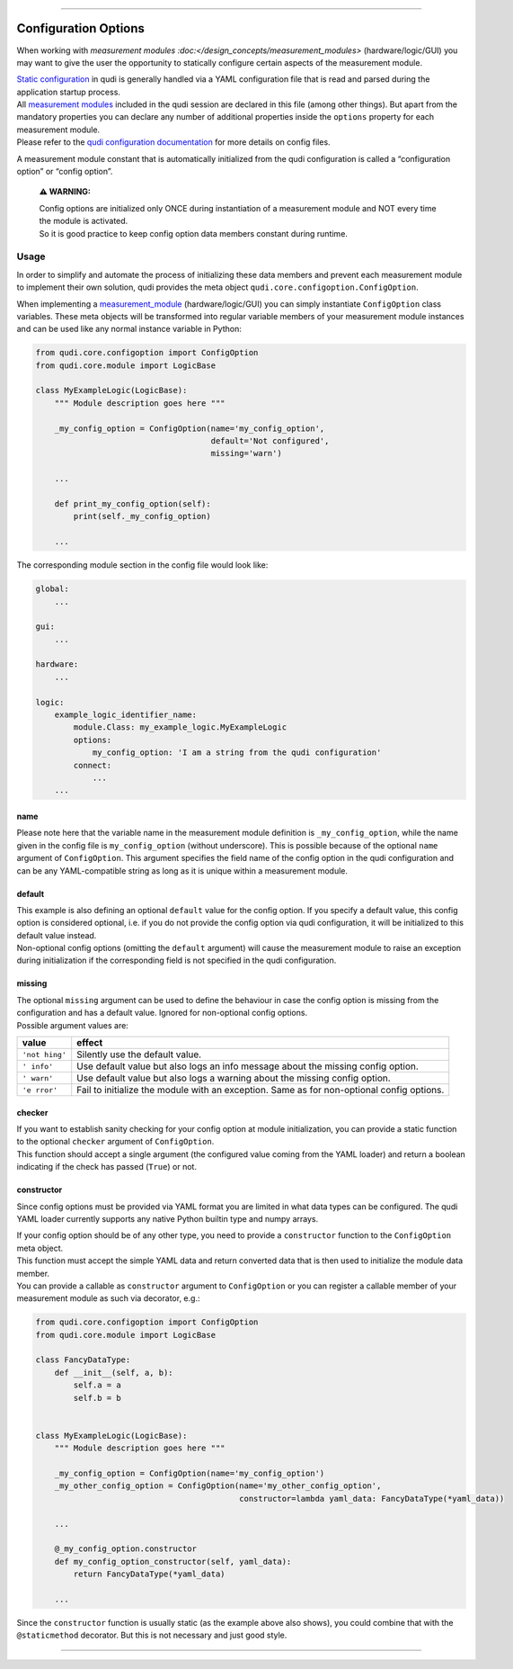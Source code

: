 
--------------

Configuration Options
=====================

When working with `measurement modules :doc:</design_concepts/measurement_modules>`
(hardware/logic/GUI) you may want to give the user the opportunity to
statically configure certain aspects of the measurement module.

| `Static configuration </docs/_build/html/design_concepts/configuration.html>`__ in qudi is generally
  handled via a YAML configuration file that is read and parsed during
  the application startup process.
| All `measurement modules </docs/_build/html/design_concepts/measurement_modules.html>`__ included in the
  qudi session are declared in this file (among other things). But apart
  from the mandatory properties you can declare any number of additional
  properties inside the ``options`` property for each measurement
  module.
| Please refer to the `qudi configuration
  documentation </docs/_build/html/design_concepts/configuration.html>`__ for more details on config files.

A measurement module constant that is automatically initialized from the
qudi configuration is called a “configuration option” or “config
option”.

   **⚠ WARNING:**

   | Config options are initialized only ONCE during instantiation of a
     measurement module and NOT every time the module is activated.
   | So it is good practice to keep config option data members constant
     during runtime.

Usage
-----

In order to simplify and automate the process of initializing these data
members and prevent each measurement module to implement their own
solution, qudi provides the meta object
``qudi.core.configoption.ConfigOption``.

When implementing a `measurement_module </docs/_build/html/design_concepts/measurement_modules.html>`__
(hardware/logic/GUI) you can simply instantiate ``ConfigOption`` class
variables. These meta objects will be transformed into regular variable
members of your measurement module instances and can be used like any
normal instance variable in Python:

.. code:: python

   from qudi.core.configoption import ConfigOption
   from qudi.core.module import LogicBase

   class MyExampleLogic(LogicBase):
       """ Module description goes here """
       
       _my_config_option = ConfigOption(name='my_config_option', 
                                        default='Not configured', 
                                        missing='warn')

       ...

       def print_my_config_option(self):
           print(self._my_config_option)

       ...

The corresponding module section in the config file would look like:

.. code:: yaml

   global:
       ...

   gui:
       ...

   hardware:
       ...

   logic:
       example_logic_identifier_name:
           module.Class: my_example_logic.MyExampleLogic
           options:
               my_config_option: 'I am a string from the qudi configuration'
           connect:
               ...
       ...

name
~~~~

Please note here that the variable name in the measurement module
definition is ``_my_config_option``, while the name given in the config
file is ``my_config_option`` (without underscore). This is possible
because of the optional ``name`` argument of ``ConfigOption``. This
argument specifies the field name of the config option in the qudi
configuration and can be any YAML-compatible string as long as it is
unique within a measurement module.

default
~~~~~~~

| This example is also defining an optional ``default`` value for the
  config option. If you specify a default value, this config option is
  considered optional, i.e. if you do not provide the config option via
  qudi configuration, it will be initialized to this default value
  instead.
| Non-optional config options (omitting the ``default`` argument) will
  cause the measurement module to raise an exception during
  initialization if the corresponding field is not specified in the qudi
  configuration.

missing
~~~~~~~

| The optional ``missing`` argument can be used to define the behaviour
  in case the config option is missing from the configuration and has a
  default value. Ignored for non-optional config options.
| Possible argument values are:

+---------+------------------------------------------------------------+
| value   | effect                                                     |
+=========+============================================================+
| ``'not  | Silently use the default value.                            |
| hing'`` |                                                            |
+---------+------------------------------------------------------------+
| ``'     | Use default value but also logs an info message about the  |
| info'`` | missing config option.                                     |
+---------+------------------------------------------------------------+
| ``'     | Use default value but also logs a warning about the        |
| warn'`` | missing config option.                                     |
+---------+------------------------------------------------------------+
| ``'e    | Fail to initialize the module with an exception. Same as   |
| rror'`` | for non-optional config options.                           |
+---------+------------------------------------------------------------+

checker
~~~~~~~

| If you want to establish sanity checking for your config option at
  module initialization, you can provide a static function to the
  optional ``checker`` argument of ``ConfigOption``.
| This function should accept a single argument (the configured value
  coming from the YAML loader) and return a boolean indicating if the
  check has passed (``True``) or not.

constructor
~~~~~~~~~~~

Since config options must be provided via YAML format you are limited in
what data types can be configured. The qudi YAML loader currently
supports any native Python builtin type and numpy arrays.

| If your config option should be of any other type, you need to provide
  a ``constructor`` function to the ``ConfigOption`` meta object.
| This function must accept the simple YAML data and return converted
  data that is then used to initialize the module data member.
| You can provide a callable as ``constructor`` argument to
  ``ConfigOption`` or you can register a callable member of your
  measurement module as such via decorator, e.g.:

.. code:: python

   from qudi.core.configoption import ConfigOption
   from qudi.core.module import LogicBase

   class FancyDataType:
       def __init__(self, a, b):
           self.a = a
           self.b = b


   class MyExampleLogic(LogicBase):
       """ Module description goes here """
       
       _my_config_option = ConfigOption(name='my_config_option')
       _my_other_config_option = ConfigOption(name='my_other_config_option',
                                              constructor=lambda yaml_data: FancyDataType(*yaml_data))
       
       ...

       @_my_config_option.constructor
       def my_config_option_constructor(self, yaml_data):
           return FancyDataType(*yaml_data)

       ...

Since the ``constructor`` function is usually static (as the example
above also shows), you could combine that with the ``@staticmethod``
decorator. But this is not necessary and just good style.

--------------
